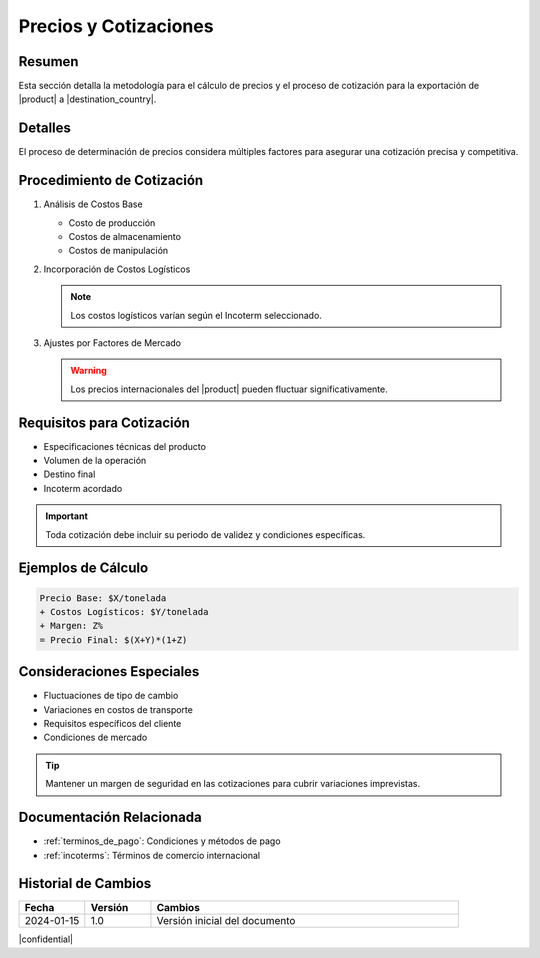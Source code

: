 .. _precios:

======================
Precios y Cotizaciones
======================

.. meta::
   :description: Metodología de cálculo de precios y proceso de cotización para la exportación de ácido sulfúrico
   :keywords: precios, cotizaciones, costos, exportación, ácido sulfúrico, metodología

Resumen
=======

Esta sección detalla la metodología para el cálculo de precios y el proceso de cotización para la exportación de |product| a |destination_country|.

Detalles
========

El proceso de determinación de precios considera múltiples factores para asegurar una cotización precisa y competitiva.

Procedimiento de Cotización
=========================

1. Análisis de Costos Base
   
   * Costo de producción
   * Costos de almacenamiento
   * Costos de manipulación

2. Incorporación de Costos Logísticos
   
   .. note::
      Los costos logísticos varían según el Incoterm seleccionado.

3. Ajustes por Factores de Mercado
   
   .. warning::
      Los precios internacionales del |product| pueden fluctuar significativamente.

Requisitos para Cotización
========================

* Especificaciones técnicas del producto
* Volumen de la operación
* Destino final
* Incoterm acordado

.. important::
   Toda cotización debe incluir su periodo de validez y condiciones específicas.

Ejemplos de Cálculo
=================

.. code-block:: text

   Precio Base: $X/tonelada
   + Costos Logísticos: $Y/tonelada
   + Margen: Z%
   = Precio Final: $(X+Y)*(1+Z)

Consideraciones Especiales
========================

* Fluctuaciones de tipo de cambio
* Variaciones en costos de transporte
* Requisitos específicos del cliente
* Condiciones de mercado

.. tip::
   Mantener un margen de seguridad en las cotizaciones para cubrir variaciones imprevistas.

Documentación Relacionada
=======================

* :ref:`terminos_de_pago`: Condiciones y métodos de pago
* :ref:`incoterms`: Términos de comercio internacional

.. seealso::
   Consulte las últimas actualizaciones de precios de referencia internacional.

Historial de Cambios
==================

.. list-table::
   :header-rows: 1
   :widths: 15 15 70

   * - Fecha
     - Versión
     - Cambios
   * - 2024-01-15
     - 1.0
     - Versión inicial del documento

|confidential|
